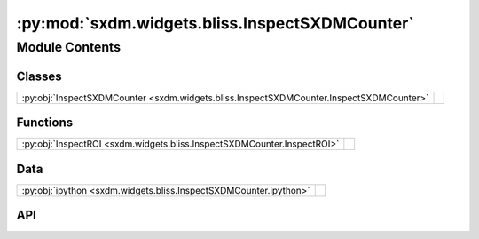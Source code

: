 :py:mod:`sxdm.widgets.bliss.InspectSXDMCounter`
===============================================

.. py:module:: sxdm.widgets.bliss.InspectSXDMCounter

.. autodoc2-docstring:: sxdm.widgets.bliss.InspectSXDMCounter
   :allowtitles:

Module Contents
---------------

Classes
~~~~~~~

.. list-table::
   :class: autosummary longtable
   :align: left

   * - :py:obj:`InspectSXDMCounter <sxdm.widgets.bliss.InspectSXDMCounter.InspectSXDMCounter>`
     - .. autodoc2-docstring:: sxdm.widgets.bliss.InspectSXDMCounter.InspectSXDMCounter
          :summary:

Functions
~~~~~~~~~

.. list-table::
   :class: autosummary longtable
   :align: left

   * - :py:obj:`InspectROI <sxdm.widgets.bliss.InspectSXDMCounter.InspectROI>`
     - .. autodoc2-docstring:: sxdm.widgets.bliss.InspectSXDMCounter.InspectROI
          :summary:

Data
~~~~

.. list-table::
   :class: autosummary longtable
   :align: left

   * - :py:obj:`ipython <sxdm.widgets.bliss.InspectSXDMCounter.ipython>`
     - .. autodoc2-docstring:: sxdm.widgets.bliss.InspectSXDMCounter.ipython
          :summary:

API
~~~

.. py:data:: ipython
   :canonical: sxdm.widgets.bliss.InspectSXDMCounter.ipython
   :value: 'get_ipython(...)'

   .. autodoc2-docstring:: sxdm.widgets.bliss.InspectSXDMCounter.ipython

.. py:class:: InspectSXDMCounter(path_dset, default_counter=None, counter_list=None, init_scan_no=None, fixed_clims=None, show_scan_nos=None)
   :canonical: sxdm.widgets.bliss.InspectSXDMCounter.InspectSXDMCounter

   Bases: :py:obj:`object`

   .. autodoc2-docstring:: sxdm.widgets.bliss.InspectSXDMCounter.InspectSXDMCounter

   .. rubric:: Initialization

   .. autodoc2-docstring:: sxdm.widgets.bliss.InspectSXDMCounter.InspectSXDMCounter.__init__

   .. py:method:: _init_fig()
      :canonical: sxdm.widgets.bliss.InspectSXDMCounter.InspectSXDMCounter._init_fig

      .. autodoc2-docstring:: sxdm.widgets.bliss.InspectSXDMCounter.InspectSXDMCounter._init_fig

   .. py:method:: _init_widgets()
      :canonical: sxdm.widgets.bliss.InspectSXDMCounter.InspectSXDMCounter._init_widgets

      .. autodoc2-docstring:: sxdm.widgets.bliss.InspectSXDMCounter.InspectSXDMCounter._init_widgets

   .. py:method:: _load_counters()
      :canonical: sxdm.widgets.bliss.InspectSXDMCounter.InspectSXDMCounter._load_counters

      .. autodoc2-docstring:: sxdm.widgets.bliss.InspectSXDMCounter.InspectSXDMCounter._load_counters

   .. py:method:: _on_click(event)
      :canonical: sxdm.widgets.bliss.InspectSXDMCounter.InspectSXDMCounter._on_click

      .. autodoc2-docstring:: sxdm.widgets.bliss.InspectSXDMCounter.InspectSXDMCounter._on_click

   .. py:method:: _add_crosshair(change)
      :canonical: sxdm.widgets.bliss.InspectSXDMCounter.InspectSXDMCounter._add_crosshair

      .. autodoc2-docstring:: sxdm.widgets.bliss.InspectSXDMCounter.InspectSXDMCounter._add_crosshair

   .. py:method:: _flip_xaxis(change)
      :canonical: sxdm.widgets.bliss.InspectSXDMCounter.InspectSXDMCounter._flip_xaxis

      .. autodoc2-docstring:: sxdm.widgets.bliss.InspectSXDMCounter.InspectSXDMCounter._flip_xaxis

   .. py:method:: _flip_yaxis(change)
      :canonical: sxdm.widgets.bliss.InspectSXDMCounter.InspectSXDMCounter._flip_yaxis

      .. autodoc2-docstring:: sxdm.widgets.bliss.InspectSXDMCounter.InspectSXDMCounter._flip_yaxis

   .. py:method:: _update_roi(change)
      :canonical: sxdm.widgets.bliss.InspectSXDMCounter.InspectSXDMCounter._update_roi

      .. autodoc2-docstring:: sxdm.widgets.bliss.InspectSXDMCounter.InspectSXDMCounter._update_roi

   .. py:method:: _update_norm(change)
      :canonical: sxdm.widgets.bliss.InspectSXDMCounter.InspectSXDMCounter._update_norm

      .. autodoc2-docstring:: sxdm.widgets.bliss.InspectSXDMCounter.InspectSXDMCounter._update_norm

   .. py:method:: _get_piezo_motor_names()
      :canonical: sxdm.widgets.bliss.InspectSXDMCounter.InspectSXDMCounter._get_piezo_motor_names

      .. autodoc2-docstring:: sxdm.widgets.bliss.InspectSXDMCounter.InspectSXDMCounter._get_piezo_motor_names

   .. py:method:: _get_piezo_coordinates()
      :canonical: sxdm.widgets.bliss.InspectSXDMCounter.InspectSXDMCounter._get_piezo_coordinates

      .. autodoc2-docstring:: sxdm.widgets.bliss.InspectSXDMCounter.InspectSXDMCounter._get_piezo_coordinates

   .. py:method:: _update_img_extent()
      :canonical: sxdm.widgets.bliss.InspectSXDMCounter.InspectSXDMCounter._update_img_extent

      .. autodoc2-docstring:: sxdm.widgets.bliss.InspectSXDMCounter.InspectSXDMCounter._update_img_extent

   .. py:method:: _update_specs()
      :canonical: sxdm.widgets.bliss.InspectSXDMCounter.InspectSXDMCounter._update_specs

      .. autodoc2-docstring:: sxdm.widgets.bliss.InspectSXDMCounter.InspectSXDMCounter._update_specs

   .. py:method:: _get_sharpness()
      :canonical: sxdm.widgets.bliss.InspectSXDMCounter.InspectSXDMCounter._get_sharpness

      .. autodoc2-docstring:: sxdm.widgets.bliss.InspectSXDMCounter.InspectSXDMCounter._get_sharpness

   .. py:method:: _update_scan(change)
      :canonical: sxdm.widgets.bliss.InspectSXDMCounter.InspectSXDMCounter._update_scan

      .. autodoc2-docstring:: sxdm.widgets.bliss.InspectSXDMCounter.InspectSXDMCounter._update_scan

   .. py:method:: show()
      :canonical: sxdm.widgets.bliss.InspectSXDMCounter.InspectSXDMCounter.show

      .. autodoc2-docstring:: sxdm.widgets.bliss.InspectSXDMCounter.InspectSXDMCounter.show

.. py:function:: InspectROI(*args, **kwargs)
   :canonical: sxdm.widgets.bliss.InspectSXDMCounter.InspectROI

   .. autodoc2-docstring:: sxdm.widgets.bliss.InspectSXDMCounter.InspectROI
